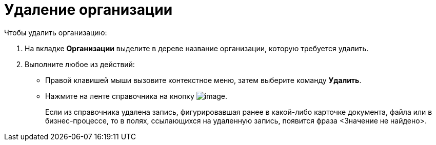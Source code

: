 = Удаление организации

.Чтобы удалить организацию:
. На вкладке *Организации* выделите в дереве название организации, которую требуется удалить.
. Выполните любое из действий:
+
* Правой клавишей мыши вызовите контекстное меню, затем выберите команду *Удалить*.
* Нажмите на ленте справочника на кнопку image:buttons/staff_delete_department.png[image].
+
Если из справочника удалена запись, фигурировавшая ранее в какой-либо карточке документа, файла или в бизнес-процессе, то в полях, ссылающихся на удаленную запись, появится фраза <Значение не найдено>.
